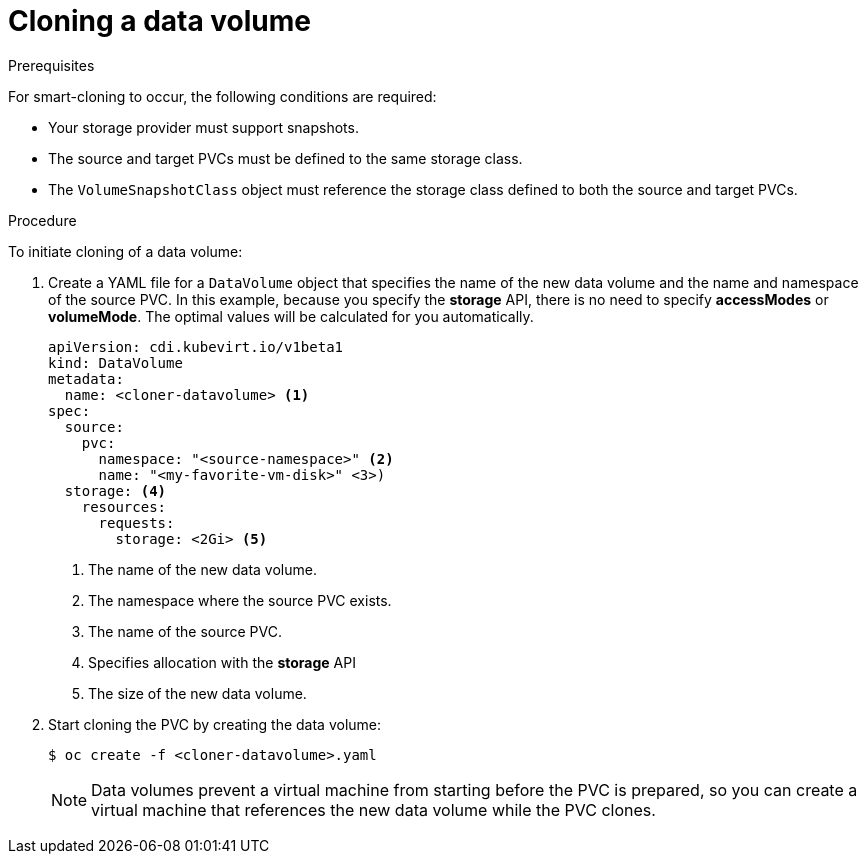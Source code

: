 // Module included in the following assemblies:
//
// * virt/virtual_machines/virtual_disks/virt-cloning-a-datavolume-using-smart-cloning.adoc

[id="virt-cloning-a-datavolume_{context}"]
= Cloning a data volume

.Prerequisites

For smart-cloning to occur, the following conditions are required:

* Your storage provider must support snapshots.
* The source and target PVCs must be defined to the same storage class.
* The `VolumeSnapshotClass` object must reference the storage class defined to both the source and target PVCs.

.Procedure

To initiate cloning of a data volume:

. Create a YAML file for a `DataVolume` object that specifies the name of the
new data volume and the name and namespace of the source PVC. In this example, because you specify the *storage* API, there is no need to specify *accessModes* or *volumeMode*. The optimal values will be calculated for you automatically.
+
[source,yaml]
----
apiVersion: cdi.kubevirt.io/v1beta1
kind: DataVolume
metadata:
  name: <cloner-datavolume> <1>
spec:
  source:
    pvc:
      namespace: "<source-namespace>" <2>
      name: "<my-favorite-vm-disk>" <3>)
  storage: <4>
    resources:
      requests:
        storage: <2Gi> <5>
----
<1> The name of the new data volume.
<2> The namespace where the source PVC exists.
<3> The name of the source PVC.
<4> Specifies allocation with the *storage* API
<5> The size of the new data volume.

. Start cloning the PVC by creating the data volume:
+
[source,terminal]
----
$ oc create -f <cloner-datavolume>.yaml
----
+
[NOTE]
====
Data volumes prevent a virtual machine from starting before the PVC is prepared,
so you can create a virtual machine that references the new data volume while the
PVC clones.
====
